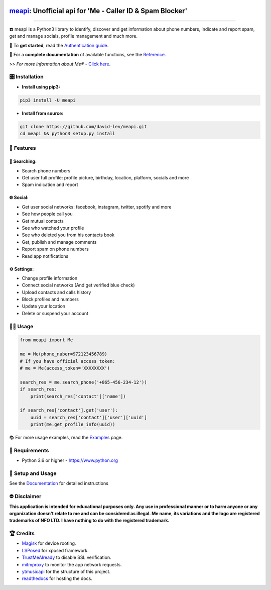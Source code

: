 .. image:: https://user-images.githubusercontent.com/42866208/164977163-2837836d-15bd-4a75-88fd-4e3fe2fd5dae.png
  :width: 95
  :alt: Alternative text

`meapi <https://github.com/david-lev/meapi>`_: Unofficial api for 'Me - Caller ID & Spam Blocker'
##################################################################################################

.. image:: https://img.shields.io/pypi/dm/meapi?style=flat-square
    :alt: PyPI Downloads
    :target: https://pypi.org/project/meapi/

.. image:: https://www.codefactor.io/repository/github/david-lev/meapi/badge/main
   :target: https://www.codefactor.io/repository/github/david-lev/meapi/overview/main
   :alt: CodeFactor

.. image:: https://readthedocs.org/projects/meapi/badge/?version=latest&style=flat-square
   :target: https://meapi.readthedocs.io
   :alt: Docs

.. image:: https://badges.aleen42.com/src/telegram.svg
   :target: https://t.me/me_api
   :alt: Telegram

________________________

☎️ meapi is a Python3 library to identify, discover and get information about phone numbers, indicate and report spam, get and manage socials, profile management and much more.

🔐 To **get started**, read the `Authentication guide <https://meapi.readthedocs.io/en/latest/setup.html>`_.

📖 For a **complete documentation** of available functions, see the `Reference <https://meapi.readthedocs.io/en/latest/reference.html>`_.

>>️ *For more information about Me® -* `Click here <https://meapp.co.il/>`_.


🎛 Installation
--------------
.. installation

- **Install using pip3:**

.. code-block:: bash

    pip3 install -U meapi

- **Install from source:**

.. code-block:: bash

    git clone https://github.com/david-lev/meapi.git
    cd meapi && python3 setup.py install

.. end-installation

🎉 **Features**
---------------

🔎 Searching:
^^^^^^^^^^^^^

* Search phone numbers
* Get user full profile: profile picture, birthday, location, platform, socials and more
* Spam indication and report

🌐 Social:
^^^^^^^^^^

* Get user social networks: facebook, instagram, twitter, spotify and more
* See how people call you
* Get mutual contacts
* See who watched your profile
* See who deleted you from his contacts book
* Get, publish and manage comments
* Report spam on phone numbers
* Read app notifications

⚙️ Settings:
^^^^^^^^^^^^^

* Change profile information
* Connect social networks (And get verified blue check)
* Upload contacts and calls history
* Block profiles and numbers
* Update your location
* Delete or suspend your account


👨‍💻 **Usage**
----------------
.. code-block:: python

    from meapi import Me

    me = Me(phone_nuber=972123456789)
    # If you have official access token:
    # me = Me(access_token='XXXXXXXX')

    search_res = me.search_phone('+865-456-234-12'))
    if search_res:
        print(search_res['contact']['name'])

    if search_res['contact'].get('user'):
        uuid = search_res['contact']['user']['uuid']
        print(me.get_profile_info(uuid))

📚 For more usage examples, read the `Examples <https://meapi.readthedocs.io/en/latest/examples.html>`_ page.

💾 **Requirements**
--------------------

- Python 3.6 or higher - https://www.python.org

📖 **Setup and Usage**
-----------------------

See the `Documentation <https://meapi.readthedocs.io/>`_ for detailed instructions

⛔ **Disclaimer**
------------------

**This application is intended for educational purposes only. Any use in professional manner or to harm anyone or any organization doesn't relate to me and can be considered as illegal.
Me name, its variations and the logo are registered trademarks of NFO LTD. I have nothing to do with the registered trademark.**

🏆 **Credits**
---------------

- `Magisk <https://github.com/topjohnwu/Magisk/>`_ for device rooting.
- `LSPosed <https://github.com/LSPosed/LSPosed>`_ for xposed framework.
- `TrustMeAlready <https://github.com/ViRb3/TrustMeAlready>`_ to disable SSL verification.
- `mitmproxy <https://github.com/mitmproxy/mitmproxy>`_ to monitor the app network requests.
- `ytmusicapi <https://github.com/sigma67/ytmusicapi/>`_ for the structure of this project.
- `readthedocs <https://github.com/readthedocs/readthedocs.org>`_ for hosting the docs.
